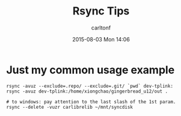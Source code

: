 #+STARTUP: showall
#+STARTUP: hidestars
#+OPTIONS: H:2 num:nil tags:nil toc:nil timestamps:t
#+TYPE: wiki
#+LAYOUT: post
#+AUTHOR: carltonf
#+DATE: 2015-08-03 Mon 14:06
#+TITLE: Rsync Tips
#+DESCRIPTION: 
#+TAGS: rsync,tips
#+CATEGORIES: 

* Just my common usage example

#+BEGIN_SRC shell-script
  rsync -avuz --exclude=.repo/ --exclude=.git/ `pwd` dev-tplink:
  rsync -avuz dev-tplink:/home/xiongchao/gingerbread_u12/out .

  # to windows: pay attention to the last slash of the 1st param.
  rsync --delete -vuzr carlibrelib ~/mnt/syncdisk
#+END_SRC
